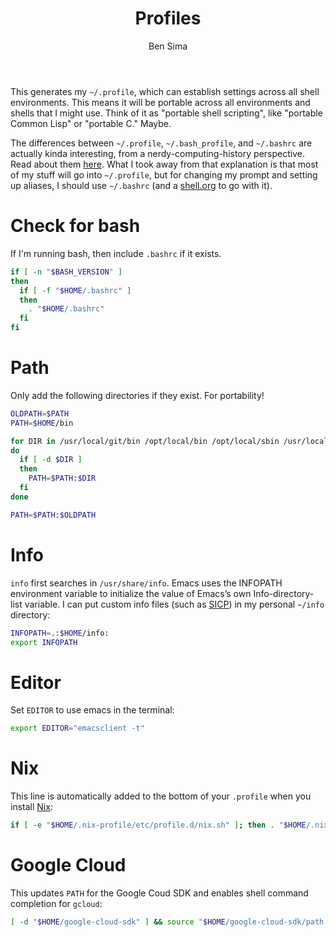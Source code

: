 #+TITLE:  Profiles
#+AUTHOR: Ben Sima
#+EMAIL:  bensima@gmail.com
#+PROPERTY: tangle ~/.profile
#+PROPERTY: comments org
#+PROPERTY: shebang #!/bin/sh
#+DESCRIPTION: Global environment varialbes for all shells

This generates my =~/.profile=, which can establish settings across all shell
environments. This means it will be portable across all environments and shells
that I might use. Think of it as "portable shell scripting", like "portable
Common Lisp" or "portable C." Maybe.

The differences between =~/.profile=, =~/.bash_profile=, and =~/.bashrc= are
actually kinda interesting, from a nerdy-computing-history perspective. Read
about them [[http://superuser.com/a/183980][here]]. What I took away from that explanation is that most of my stuff
will go into =~/.profile=, but for changing my prompt and setting up aliases, I
should use =~/.bashrc= (and a [[file:shell.org][shell.org]] to go with it).

* Check for bash

If I'm running bash, then include =.bashrc= if it exists.

#+BEGIN_SRC sh
if [ -n "$BASH_VERSION" ]
then
  if [ -f "$HOME/.bashrc" ]
  then
    . "$HOME/.bashrc"
  fi
fi
#+END_SRC

* Path

Only add the following directories if they exist. For portability!

#+BEGIN_SRC sh
OLDPATH=$PATH
PATH=$HOME/bin

for DIR in /usr/local/git/bin /opt/local/bin /opt/local/sbin /usr/local/bin /usr/local/sbin $HOME/bin $HOME/me/bin
do
  if [ -d $DIR ]
  then
    PATH=$PATH:$DIR
  fi
done

PATH=$PATH:$OLDPATH
#+END_SRC

* Info

=info= first searches in =/usr/share/info=. Emacs uses the INFOPATH environment
variable to initialize the value of Emacs’s own Info-directory-list variable. I
can put custom info files (such as [[http://www.neilvandyke.org/sicp-texi/][SICP]]) in my personal =~/info= directory:

#+BEGIN_SRC sh
INFOPATH=.:$HOME/info:
export INFOPATH
#+END_SRC

* Editor

Set =EDITOR= to use emacs in the terminal:

#+BEGIN_SRC sh
export EDITOR="emacsclient -t"
#+END_SRC
  
* Nix

This line is automatically added to the bottom of your =.profile= when you
install [[https://nixos.org/nix/][Nix]]:

#+BEGIN_SRC sh
if [ -e "$HOME/.nix-profile/etc/profile.d/nix.sh" ]; then . "$HOME/.nix-profile/etc/profile.d/nix.sh"; fi
#+END_SRC

* Google Cloud

This updates =PATH= for the Google Coud SDK and enables shell command completion
for =gcloud=:

#+BEGIN_SRC sh
[ -d "$HOME/google-cloud-sdk" ] && source "$HOME/google-cloud-sdk/path.bash.inc" && source "$HOME/google-cloud-sdk/completion.bash.inc"
#+END_SRC
